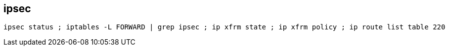 
== ipsec
:source-highlighter: rouge
:toc:

[source,shell]
----
ipsec status ; iptables -L FORWARD | grep ipsec ; ip xfrm state ; ip xfrm policy ; ip route list table 220
----
